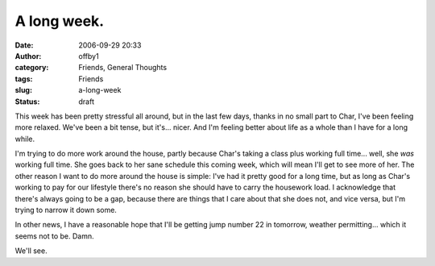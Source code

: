 A long week.
############
:date: 2006-09-29 20:33
:author: offby1
:category: Friends, General Thoughts
:tags: Friends
:slug: a-long-week
:status: draft

This week has been pretty stressful all around, but in the last few
days, thanks in no small part to Char, I've been feeling more relaxed.
We've been a bit tense, but it's... nicer. And I'm feeling better about
life as a whole than I have for a long while.

I'm trying to do more work around the house, partly because Char's
taking a class plus working full time... well, she *was* working full
time. She goes back to her sane schedule this coming week, which will
mean I'll get to see more of her. The other reason I want to do more
around the house is simple: I've had it pretty good for a long time, but
as long as Char's working to pay for our lifestyle there's no reason she
should have to carry the housework load. I acknowledge that there's
always going to be a gap, because there are things that I care about
that she does not, and vice versa, but I'm trying to narrow it down
some.

In other news, I have a reasonable hope that I'll be getting jump number
22 in tomorrow, weather permitting... which it seems not to be. Damn.

We'll see.

